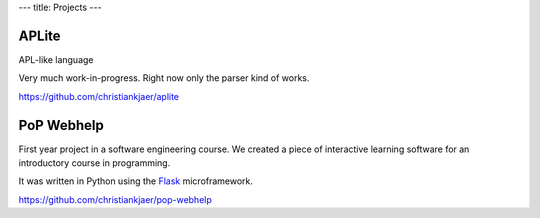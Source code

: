 ---
title: Projects
---

APLite
------
APL-like language

Very much work-in-progress. Right now only the parser kind of works.

https://github.com/christiankjaer/aplite


PoP Webhelp
-----------

.. image:: images/answer.png
    :width: 100%

First year project in a software engineering course. We created a piece of interactive
learning software for an introductory course in programming.

It was written in Python using the Flask_ microframework.

https://github.com/christiankjaer/pop-webhelp

.. _Flask: http://flask.pocoo.org/
